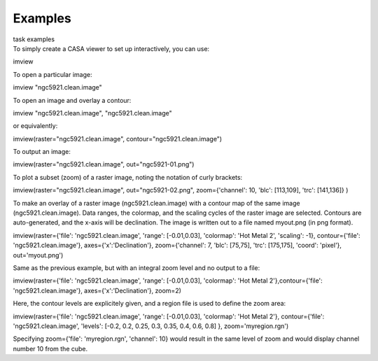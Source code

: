 Examples
========

.. container:: documentDescription description

   task examples

.. container:: section
   :name: content-core

   .. container::
      :name: parent-fieldname-text

      To simply create a CASA viewer to set up interactively, you can
      use:

      .. container:: casa-input-box

         imview

      To open a particular image:

      .. container:: casa-input-box

         imview "ngc5921.clean.image"

      To open an image and overlay a contour:

      .. container:: casa-input-box

         imview "ngc5921.clean.image", "ngc5921.clean.image"

      or equivalently:

      .. container:: casa-input-box

         imview(raster="ngc5921.clean.image",
         contour="ngc5921.clean.image")

      To output an image:

      .. container:: casa-input-box

         imview(raster="ngc5921.clean.image", out="ngc5921-01.png")   

      To plot a subset (zoom) of a raster image, noting the notation of
      curly brackets:

      .. container:: casa-input-box

         imview(raster="ngc5921.clean.image", out="ngc5921-02.png",
         zoom={'channel': 10, 'blc': [113,109], 'trc': [141,136]} )

      To make an overlay of a raster image (ngc5921.clean.image) with a
      contour map of the same image (ngc5921.clean.image). Data ranges,
      the colormap, and the scaling cycles of the raster image are
      selected. Contours are auto-generated, and the x-axis will be
      declination. The image is written out to a file named myout.png
      (in png format).

      .. container:: casa-input-box

         imview(raster={'file': 'ngc5921.clean.image', 'range':
         [-0.01,0.03], 'colormap': 'Hot Metal 2', 'scaling': -1},
         contour={'file': 'ngc5921.clean.image'},
         axes={'x':'Declination'}, zoom={'channel': 7, 'blc': [75,75],
         'trc': [175,175], 'coord': 'pixel'}, out='myout.png')

      Same as the previous example, but with an integral zoom level and
      no output to a file:

      .. container:: casa-input-box

         imview(raster={'file': 'ngc5921.clean.image', 'range':
         [-0.01,0.03], 'colormap': 'Hot Metal 2'},contour={'file':
         'ngc5921.clean.image'}, axes={'x':'Declination'}, zoom=2)

      Here, the contour levels are explicitely given, and a region file
      is used to define the zoom area:

      .. container:: casa-input-box

         imview(raster={'file': 'ngc5921.clean.image', 'range':
         [-0.01,0.03], 'colormap': 'Hot Metal 2'}, contour={'file':
         'ngc5921.clean.image', 'levels': [-0.2, 0.2, 0.25, 0.3, 0.35,
         0.4, 0.6, 0.8] }, zoom='myregion.rgn')

      Specifying zoom={'file': 'myregion.rgn', 'channel': 10} would
      result in the same level of zoom and would display channel number
      10 from the cube.

       

.. container:: section
   :name: viewlet-below-content-body
